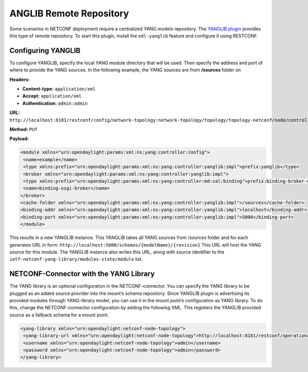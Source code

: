 ANGLIB Remote Repository
-------------------------

Some scenarios in NETCONF deployment require a centralized YANG models repository.
The `YANGLIB plugin <https://cocoapods.org/pods/YangLib>`_ provides this type of
remote repository. To start this plugin, install the ``odl-yanglib`` feature and
configure it using RESTCONF.

Configuring YANGLIB
^^^^^^^^^^^^^^^^^^^

To configure YANGLIB, specify the local YANG module directory that will be used.
Then specify the address and port of where to provide the YANG sources.
In the following example, the YANG sources are from **/sources** folder on

**Headers:**

* **Content-type:** ``application/xml``
* **Accept:** ``application/xml``
* **Authentication:** ``admin:admin``

**URL:** ``http://localhost:8181/restconf/config/network-topology:network-topology/topology/topology-netconf/node/controller-config/yang-ext:mount/config:modules/module/yanglib:yanglib/example``

**Method:** ``PUT``

**Payload:**

.. code-block:: none

   <module xmlns="urn:opendaylight:params:xml:ns:yang:controller:config">
    <name>example</name>
    <type xmlns:prefix="urn:opendaylight:params:xml:ns:yang:controller:yanglib:impl">prefix:yanglib</type>
    <broker xmlns="urn:opendaylight:params:xml:ns:yang:controller:yanglib:impl">
    <type xmlns:prefix="urn:opendaylight:params:xml:ns:yang:controller:md:sal:binding">prefix:binding-broker-osgi-registry</type>
    <name>binding-osgi-broker</name>
   </broker>
   <cache-folder xmlns="urn:opendaylight:params:xml:ns:yang:controller:yanglib:impl">/sources</cache-folder>
   <binding-addr xmlns="urn:opendaylight:params:xml:ns:yang:controller:yanglib:impl">localhost</binding-addr>
   <binding-port xmlns="urn:opendaylight:params:xml:ns:yang:controller:yanglib:impl">5000</binding-port>
   </module>

This results in a new YANGLIB instance. This YANGLIB takes all YANG sources from
/sources folder and for each generates URL in form: ``http://localhost:5000/schemas/{modelName}/{revision}``
This URL will host the YANG source for this module. The YANGLIB instance also writes this URL,
along with source identifier to the ``ietf-netconf-yang-library/modules-state/module`` list.

NETCONF-Connector with the YANG Library
^^^^^^^^^^^^^^^^^^^^^^^^^^^^^^^^^^^^^^^

The YANG library is an optional configuration in the NETCONF-connector. You can specify the YANG
library to be plugged as an added source provider into the mount’s schema repository. Since
YANGLIB plugin is advertising its provided modules through YANG-library model, you can use it in
the mount point’s configuration as YANG library. To do this, change the NETCONF-connector
configuration by adding the following XML. This registers the YANGLIB provided source as
a fallback schema for a mount point.

.. code-block:: none

   <yang-library xmlns="urn:opendaylight:netconf-node-topology">
    <yang-library-url xmlns="urn:opendaylight:netconf-node-topology">http://localhost:8181/restconf/operational/ietf-yang-library:modules-state</yang-library-url>
    <username xmlns="urn:opendaylight:netconf-node-topology">admin</username>
    <password xmlns="urn:opendaylight:netconf-node-topology">admin</password>
   </yang-library>
